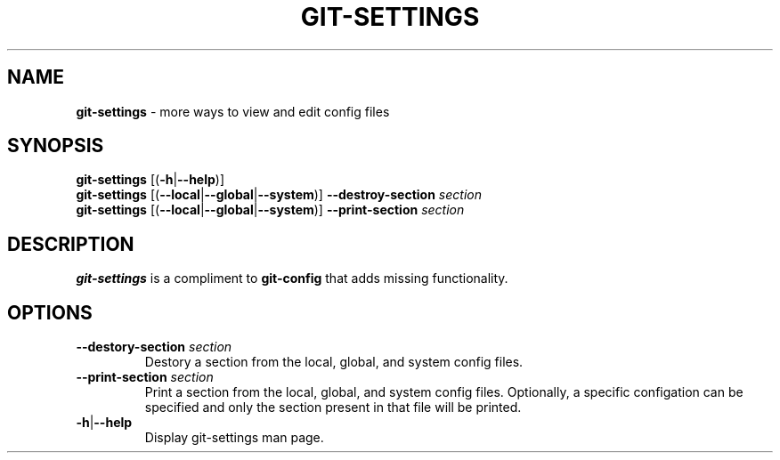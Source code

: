.\" generated with Ronn/v0.7.3
.\" http://github.com/rtomayko/ronn/tree/0.7.3
.
.TH "GIT\-SETTINGS" "1" "December 2014" "" ""
.
.SH "NAME"
\fBgit\-settings\fR \- more ways to view and edit config files
.
.SH "SYNOPSIS"
\fBgit\-settings\fR [(\fB\-h\fR|\fB\-\-help\fR)]
.
.br
\fBgit\-settings\fR [(\fB\-\-local\fR|\fB\-\-global\fR|\fB\-\-system\fR)] \fB\-\-destroy\-section\fR \fIsection\fR
.
.br
\fBgit\-settings\fR [(\fB\-\-local\fR|\fB\-\-global\fR|\fB\-\-system\fR)] \fB\-\-print\-section\fR \fIsection\fR
.
.SH "DESCRIPTION"
\fBgit\-settings\fR is a compliment to \fBgit\-config\fR that adds missing functionality\.
.
.SH "OPTIONS"
.
.TP
\fB\-\-destory\-section\fR \fIsection\fR
Destory a section from the local, global, and system config files\.
.
.TP
\fB\-\-print\-section\fR \fIsection\fR
Print a section from the local, global, and system config files\. Optionally, a specific configation can be specified and only the section present in that file will be printed\.
.
.TP
\fB\-h\fR|\fB\-\-help\fR
Display git\-settings man page\.

